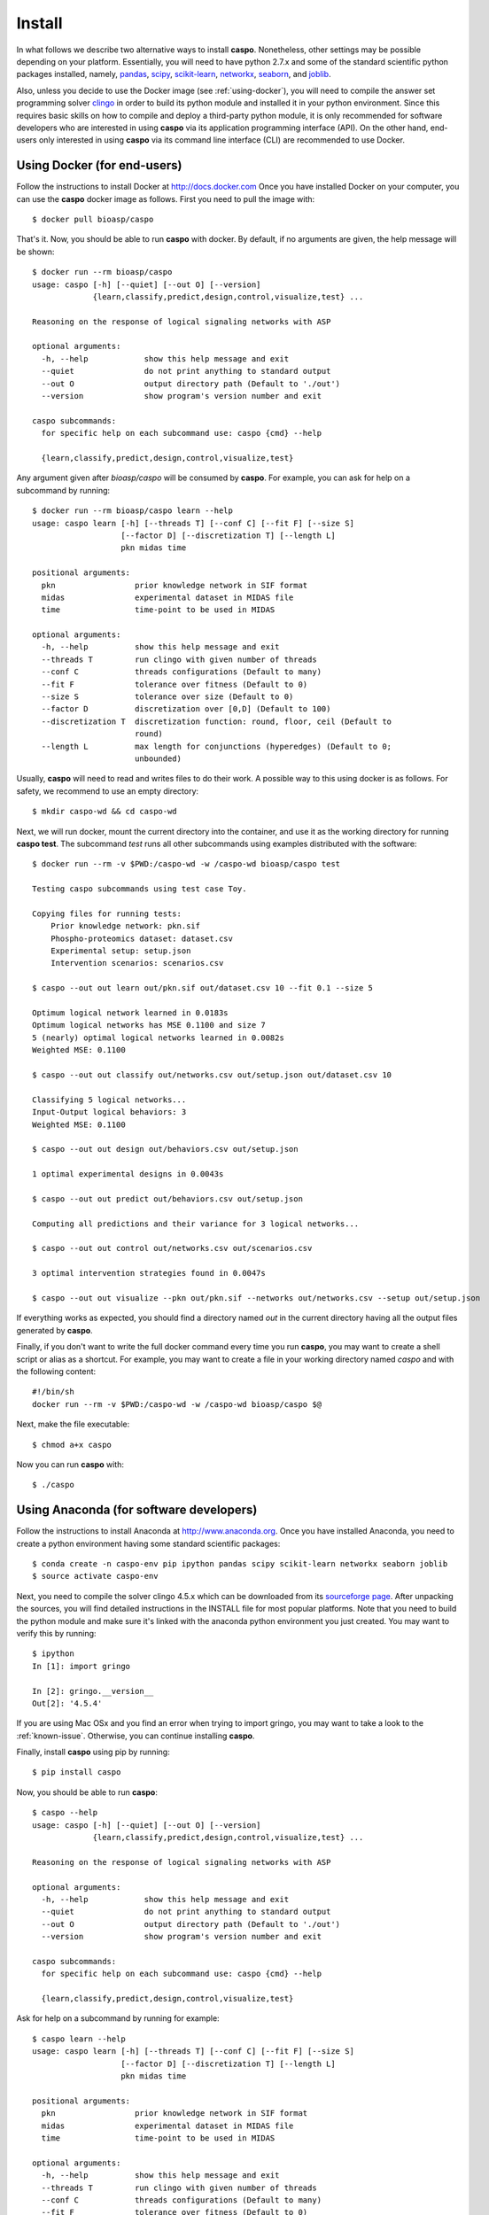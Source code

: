 Install
=======

In what follows we describe two alternative ways to install **caspo**.
Nonetheless, other settings may be possible depending on your platform.
Essentially, you will need to have python 2.7.x and some of the standard scientific python packages installed, namely, `pandas`_, `scipy`_, `scikit-learn`_, `networkx`_, `seaborn`_, and `joblib`_. 

Also, unless you decide to use the Docker image (see :ref:`using-docker`), you will need to compile the answer set programming solver `clingo`_ in order to build its python module and installed it in your python environment.
Since this requires basic skills on how to compile and deploy a third-party python module, it is only recommended for software developers who are interested in using **caspo** via its application programming interface (API).
On the other hand, end-users only interested in using **caspo** via its command line interface (CLI) are recommended to use Docker.

.. _pandas: http://pandas.pydata.org
.. _scipy: http://www.scipy.org
.. _scikit-learn: http://www.scikit-learn.org
.. _networkx: http://networkx.github.io
.. _seaborn: http://stanford.edu/~mwaskom/software/seaborn/
.. _joblib: https://pythonhosted.org/joblib/
.. _`clingo`: http://potassco.sourceforge.net/#clingo


.. _using-docker:

Using Docker (for end-users)
----------------------------

Follow the instructions to install Docker at http://docs.docker.com
Once you have installed Docker on your computer, you can use the **caspo** docker image as follows.
First you need to pull the image with::

    $ docker pull bioasp/caspo
    
That's it. Now, you should be able to run **caspo** with docker. By default, if no arguments are given, the help message will be shown::

    $ docker run --rm bioasp/caspo
    usage: caspo [-h] [--quiet] [--out O] [--version]
                 {learn,classify,predict,design,control,visualize,test} ...

    Reasoning on the response of logical signaling networks with ASP

    optional arguments:
      -h, --help            show this help message and exit
      --quiet               do not print anything to standard output
      --out O               output directory path (Default to './out')
      --version             show program's version number and exit

    caspo subcommands:
      for specific help on each subcommand use: caspo {cmd} --help

      {learn,classify,predict,design,control,visualize,test}
      
Any argument given after *bioasp/caspo* will be consumed by **caspo**. For example, you can ask for help on a subcommand by running::

      $ docker run --rm bioasp/caspo learn --help
      usage: caspo learn [-h] [--threads T] [--conf C] [--fit F] [--size S]
                         [--factor D] [--discretization T] [--length L]
                         pkn midas time

      positional arguments:
        pkn                 prior knowledge network in SIF format
        midas               experimental dataset in MIDAS file
        time                time-point to be used in MIDAS

      optional arguments:
        -h, --help          show this help message and exit
        --threads T         run clingo with given number of threads
        --conf C            threads configurations (Default to many)
        --fit F             tolerance over fitness (Default to 0)
        --size S            tolerance over size (Default to 0)
        --factor D          discretization over [0,D] (Default to 100)
        --discretization T  discretization function: round, floor, ceil (Default to
                            round)
        --length L          max length for conjunctions (hyperedges) (Default to 0;
                            unbounded)

Usually, **caspo** will need to read and writes files to do their work. A possible way to this using docker is as follows. For safety, we recommend to use an empty directory::

    $ mkdir caspo-wd && cd caspo-wd

Next, we will run docker, mount the current directory into the container, and use it as the working directory for running **caspo test**. The subcommand *test* runs all other subcommands using examples distributed with the software::

    $ docker run --rm -v $PWD:/caspo-wd -w /caspo-wd bioasp/caspo test

    Testing caspo subcommands using test case Toy.

    Copying files for running tests:
    	Prior knowledge network: pkn.sif
    	Phospho-proteomics dataset: dataset.csv
    	Experimental setup: setup.json
    	Intervention scenarios: scenarios.csv

    $ caspo --out out learn out/pkn.sif out/dataset.csv 10 --fit 0.1 --size 5

    Optimum logical network learned in 0.0183s
    Optimum logical networks has MSE 0.1100 and size 7
    5 (nearly) optimal logical networks learned in 0.0082s
    Weighted MSE: 0.1100

    $ caspo --out out classify out/networks.csv out/setup.json out/dataset.csv 10

    Classifying 5 logical networks...
    Input-Output logical behaviors: 3
    Weighted MSE: 0.1100

    $ caspo --out out design out/behaviors.csv out/setup.json

    1 optimal experimental designs in 0.0043s

    $ caspo --out out predict out/behaviors.csv out/setup.json

    Computing all predictions and their variance for 3 logical networks...

    $ caspo --out out control out/networks.csv out/scenarios.csv

    3 optimal intervention strategies found in 0.0047s

    $ caspo --out out visualize --pkn out/pkn.sif --networks out/networks.csv --setup out/setup.json
    
If everything works as expected, you should find a directory named *out* in the current directory having all the output files generated by **caspo**. 

Finally, if you don't want to write the full docker command every time you run **caspo**, you may want
to create a shell script or alias as a shortcut. 
For example, you may want to create a file in your working directory named *caspo* and with the following content::

    #!/bin/sh
    docker run --rm -v $PWD:/caspo-wd -w /caspo-wd bioasp/caspo $@
    
Next, make the file executable::

    $ chmod a+x caspo

Now you can run **caspo** with::
    
    $ ./caspo

Using Anaconda (for software developers)
----------------------------------------

Follow the instructions to install Anaconda at http://www.anaconda.org.
Once you have installed Anaconda, you need to create a python environment having some standard scientific packages::

    $ conda create -n caspo-env pip ipython pandas scipy scikit-learn networkx seaborn joblib
    $ source activate caspo-env
    
Next, you need to compile the solver clingo 4.5.x which can be downloaded from its `sourceforge page <https://sourceforge.net/projects/potassco/files/clingo/>`_. 
After unpacking the sources, you will find detailed instructions in the INSTALL file for most popular platforms.
Note that you need to build the python module and make sure it's linked with the anaconda python environment you just created.
You may want to verify this by running::

    $ ipython
    In [1]: import gringo

    In [2]: gringo.__version__
    Out[2]: '4.5.4'

If you are using Mac OSx and you find an error when trying to import gringo, you may want to take a look to the :ref:`known-issue`. 
Otherwise, you can continue installing **caspo**.

Finally, install **caspo** using pip by running::
    
    $ pip install caspo
    
Now, you should be able to run **caspo**::

    $ caspo --help
    usage: caspo [-h] [--quiet] [--out O] [--version]
                 {learn,classify,predict,design,control,visualize,test} ...

    Reasoning on the response of logical signaling networks with ASP

    optional arguments:
      -h, --help            show this help message and exit
      --quiet               do not print anything to standard output
      --out O               output directory path (Default to './out')
      --version             show program's version number and exit

    caspo subcommands:
      for specific help on each subcommand use: caspo {cmd} --help

      {learn,classify,predict,design,control,visualize,test}

Ask for help on a subcommand by running for example::
    
    $ caspo learn --help
    usage: caspo learn [-h] [--threads T] [--conf C] [--fit F] [--size S]
                       [--factor D] [--discretization T] [--length L]
                       pkn midas time

    positional arguments:
      pkn                 prior knowledge network in SIF format
      midas               experimental dataset in MIDAS file
      time                time-point to be used in MIDAS

    optional arguments:
      -h, --help          show this help message and exit
      --threads T         run clingo with given number of threads
      --conf C            threads configurations (Default to many)
      --fit F             tolerance over fitness (Default to 0)
      --size S            tolerance over size (Default to 0)
      --factor D          discretization over [0,D] (Default to 100)
      --discretization T  discretization function: round, floor, ceil (Default to
                          round)
      --length L          max length for conjunctions (hyperedges) (Default to 0;
                          unbounded)
    

Finally, run **caspo test** to make sure everything is working as expected::

    $ caspo test
    
    Testing caspo subcommands using test case Toy.

    Copying files for running tests:
    	Prior knowledge network: pkn.sif
    	Phospho-proteomics dataset: dataset.csv
    	Experimental setup: setup.json
    	Intervention scenarios: scenarios.csv

    $ caspo --out out learn out/pkn.sif out/dataset.csv 10 --fit 0.1 --size 5

    Optimum logical network learned in 0.0183s
    Optimum logical networks has MSE 0.1100 and size 7
    5 (nearly) optimal logical networks learned in 0.0082s
    Weighted MSE: 0.1100

    $ caspo --out out classify out/networks.csv out/setup.json out/dataset.csv 10

    Classifying 5 logical networks...
    Input-Output logical behaviors: 3
    Weighted MSE: 0.1100

    $ caspo --out out design out/behaviors.csv out/setup.json

    1 optimal experimental designs in 0.0043s

    $ caspo --out out predict out/behaviors.csv out/setup.json

    Computing all predictions and their variance for 3 logical networks...

    $ caspo --out out control out/networks.csv out/scenarios.csv

    3 optimal intervention strategies found in 0.0047s

    $ caspo --out out visualize --pkn out/pkn.sif --networks out/networks.csv --setup out/setup.json
    
If everything works as expected, you should find a directory named *out* in the current directory having all the output files generated by **caspo**.

.. _known-issue:

Known issue building clingo in Mac OSx
^^^^^^^^^^^^^^^^^^^^^^^^^^^^^^^^^^^^^^

When clingo is compiled in Mac OSx, it may happen that instead of linking against the python instance in the Anaconda environment where you will install **caspo** afterwards, the python module is linked against the global python instance in your system.
In such a case, when you try to import gringo from the python instance in the Anaconda environment, you will get an error (typically a *Segmentation fault: 11*):

Hopefully, you can fix this issue in a few steps.

First, find the clingo python module (after compiling you should find it at *clingo-4.5.4-source/build/release/python/gringo.so*) and run::

    $ otool -L gringo.so
    gringo.so:
    	build/release/python/gringo.so (compatibility version 0.0.0, current version 0.0.0)
    	/System/Library/Frameworks/Python.framework/Versions/2.7/Python (compatibility version 2.7.0, current version 2.7.10)
    	/opt/local/lib/liblua.dylib (compatibility version 5.3.0, current version 5.3.1)
    	/usr/lib/libSystem.B.dylib (compatibility version 1.0.0, current version 1226.10.1)
    	/opt/local/lib/libtbb.dylib (compatibility version 0.0.0, current version 0.0.0)
    	/usr/lib/libc++.1.dylib (compatibility version 1.0.0, current version 120.1.0)
        
        
The output will actually depend on how you have compiled clingo (in particular, you may not see *liblua.dylib* or *libtbb.dylib*). 
In any case, the issue here is at the second line where we can see that the module was linked against the global python instance::

    /System/Library/Frameworks/Python.framework/Versions/2.7/Python (...)

Next you need to run::

    $ install_name_tool -change /System/Library/Frameworks/Python.framework/Versions/2.7/Python @loader_path/../../libpython2.7.dylib gringo.so

Now if you run again otool you should see something like::

    $ otool -L gringo.so
    gringo.so:
        build/release/python/gringo.so (compatibility version 0.0.0, current version 0.0.0)
        @loader_path/../../libpython2.7.dylib (compatibility version 2.7.0, current version 2.7.10)
        /opt/local/lib/liblua.dylib (compatibility version 5.3.0, current version 5.3.1)
        /opt/local/lib/libtbb.dylib (compatibility version 0.0.0, current version 0.0.0)
        /usr/lib/libc++.1.dylib (compatibility version 1.0.0, current version 120.1.0)
        /usr/lib/libSystem.B.dylib (compatibility version 1.0.0, current version 1225.1.1)


Finally, move the fixed gringo.so to the Anaconda environment's site-packages. 
If Anaconda is installed at your $HOME directory::

    $ mv gringo.so $HOME/anaconda/envs/caspo-env/lib/python2.7/site-packages/

Now, you should be able to import gringo from the python instance in the Anaconda environment::

    $ ipython
    In [1]: import gringo

    In [2]: gringo.__version__
    Out[2]: '4.5.4'
